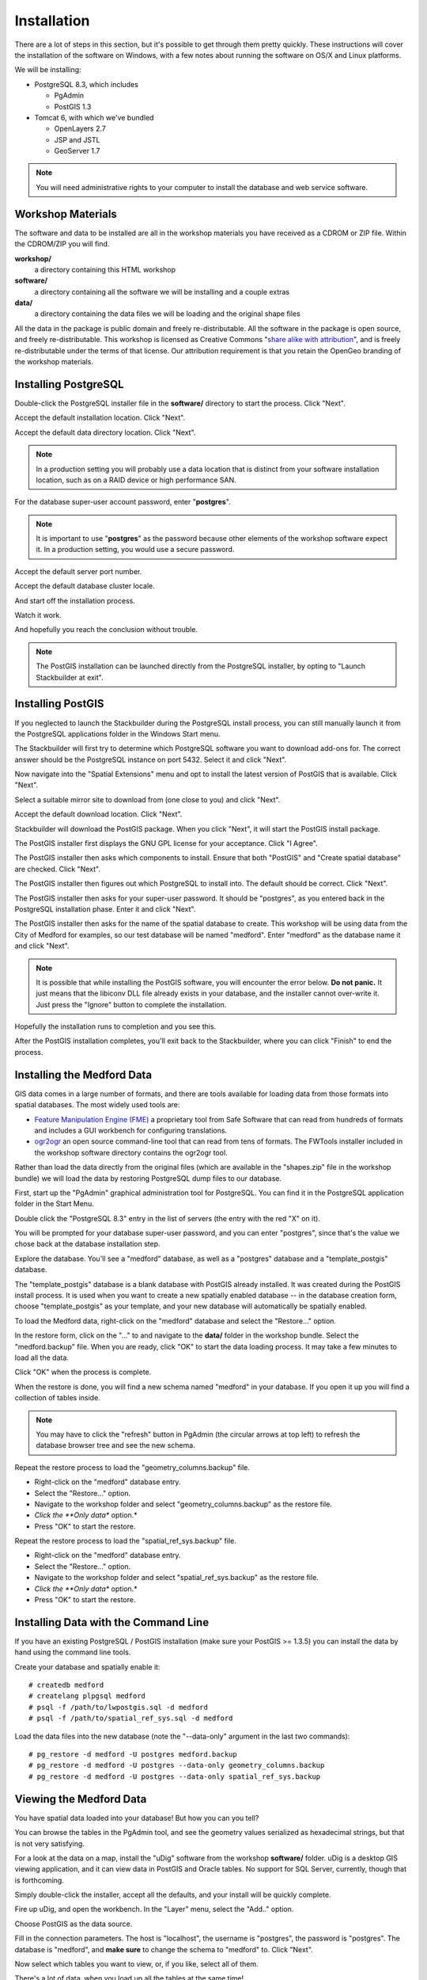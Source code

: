 .. _installation:

Installation
============

There are a lot of steps in this section, but it's possible to get through them pretty quickly. These instructions will cover the installation of the software on Windows, with a few notes about running the software on OS/X and Linux platforms.

We will be installing:

* PostgreSQL 8.3, which includes

  - PgAdmin 
  - PostGIS 1.3

* Tomcat 6, with which we've bundled

  - OpenLayers 2.7
  - JSP and JSTL
  - GeoServer 1.7

.. note::

  You will need administrative rights to your computer to install the database and web service software.

Workshop Materials
------------------

The software and data to be installed are all in the workshop materials you have received as a CDROM or ZIP file. Within the CDROM/ZIP you will find.

**workshop/** 
  a directory containing this HTML workshop

**software/** 
  a directory containing all the software we will be installing and a couple extras

**data/** 
  a directory containing the data files we will be loading and the original shape files

All the data in the package is public domain and freely re-distributable. All the software in the package is open source, and freely re-distributable. This workshop is licensed as Creative Commons "`share alike with attribution <http://creativecommons.org/licenses/by-sa/3.0/us/>`_", and is freely re-distributable under the terms of that license. Our attribution requirement is that you retain the OpenGeo branding of the workshop materials.

Installing PostgreSQL
---------------------

Double-click the PostgreSQL installer file in the **software/** directory to start the process. Click "Next".

.. image:: ./img/pgsql_install_01.png

Accept the default installation location. Click "Next".

.. image:: ./img/pgsql_install_02.png

Accept the default data directory location. Click "Next".

.. note::

  In a production setting you will probably use a data location that is distinct from your software installation location, such as on a RAID device or high performance SAN.
  
.. image:: ./img/pgsql_install_03.png
 
For the database super-user account password, enter "**postgres**".  

.. note::

  It is important to use "**postgres**" as the password because other elements of the workshop software expect it.  In a production setting, you would use a secure password.
  
.. image:: ./img/pgsql_install_04.png

Accept the default server port number.

.. image:: ./img/pgsql_install_05.png

Accept the default database cluster locale.

.. image:: ./img/pgsql_install_06.png

And start off the installation process.

.. image:: ./img/pgsql_install_07.png

Watch it work.

.. image:: ./img/pgsql_install_08.png

And hopefully you reach the conclusion without trouble.

.. note::

  The PostGIS installation can be launched directly from the PostgreSQL installer, by opting to "Launch Stackbuilder at exit".

.. image:: ./img/pgsql_install_09.png

Installing PostGIS
------------------

If you neglected to launch the Stackbuilder during the PostgreSQL install process, you can still manually launch it from the PostgreSQL applications folder in the Windows Start menu.

The Stackbuilder will first try to determine which PostgreSQL software you want to download add-ons for. The correct answer should be the PostgreSQL instance on port 5432. Select it and click "Next".

.. image:: ./img/postgis_install_10.png

Now navigate into the "Spatial Extensions" menu and opt to install the latest version of PostGIS that is available. Click "Next".

.. image:: ./img/postgis_install_11.png

Select a suitable mirror site to download from (one close to you) and click "Next".

.. image:: ./img/postgis_install_12.png

Accept the default download location. Click "Next".

.. image:: ./img/postgis_install_13.png

Stackbuilder will download the PostGIS package. When you click "Next", it will start the PostGIS install package.

.. image:: ./img/postgis_install_14.png

The PostGIS installer first displays the GNU GPL license for your acceptance. Click "I Agree".

.. image:: ./img/postgis_install_15.png

The PostGIS installer then asks which components to install. Ensure that both "PostGIS" and "Create spatial database" are checked. Click "Next".

.. image:: ./img/postgis_install_16.png

The PostGIS installer then figures out which PostgreSQL to install into. The default should be correct. Click "Next".

.. image:: ./img/postgis_install_17.png

The PostGIS installer then asks for your super-user password. It should be "postgres", as you entered back in the PostgreSQL installation phase. Enter it and click "Next".

.. image:: ./img/postgis_install_18.png

The PostGIS installer then asks for the name of the spatial database to create. This workshop will be using data from the City of Medford for examples, so our test database will be named "medford". Enter "medford" as the database name it and click "Next".

.. image:: ./img/postgis_install_19.png

.. note:: 

  It is possible that while installing the PostGIS software, you will encounter the error below. **Do not panic.** It just means that the libiconv DLL file already exists in your database, and the installer cannot over-write it. Just press the "Ignore" button to complete the installation.

.. image:: ./img/postgis_install_20.png

Hopefully the installation runs to completion and you see this.

.. image:: ./img/postgis_install_21.png

After the PostGIS installation completes, you'll exit back to the Stackbuilder, where you can click "Finish" to end the process.

.. image:: ./img/postgis_install_22.png

Installing the Medford Data
---------------------------

GIS data comes in a large number of formats, and there are tools available for loading data from those formats into spatial databases. The most widely used tools are:

* `Feature Manipulation Engine (FME) <http://www.safe.com/fme>`_ a proprietary tool from Safe Software that can read from hundreds of formats and includes a GUI workbench for configuring translations.
* `ogr2ogr <http://www.gdal.org/ogr2ogr.html>`_ an open source command-line tool that can read from tens of formats. The FWTools installer included in the workshop software directory contains the ogr2ogr tool.

Rather than load the data directly from the original files (which are available in the "shapes.zip" file in the workshop bundle) we will load the data by restoring PostgreSQL dump files to our database.

First, start up the "PgAdmin" graphical administration tool for PostgreSQL. You can find it in the PostgreSQL application folder in the Start Menu.

.. image:: ./img/data_install_24.png

Double click the "PostgreSQL 8.3" entry in the list of servers (the entry with the red "X" on it).

You will be prompted for your database super-user password, and you can enter "postgres", since that's the value we chose back at the database installation step.

.. image:: ./img/data_install_25.png

Explore the database. You'll see a "medford" database, as well as a "postgres" database and a "template_postgis" database.  

The "template_postgis" database is a blank database with PostGIS already installed. It was created during the PostGIS install process. It is used when you want to create a new spatially enabled database -- in the database creation form, choose "template_postgis" as your template, and your new database will automatically be spatially enabled.

To load the Medford data, right-click on the "medford" database and select the "Restore..." option.

.. image:: ./img/data_install_26.png

In the restore form, click on the "..." to and navigate to the **data/** folder in the workshop bundle. Select the "medford.backup" file. When you are ready, click "OK" to start the data loading process. It may take a few minutes to load all the data.

.. image:: ./img/data_install_28.png

Click "OK" when the process is complete.

.. image:: ./img/data_install_30.png

When the restore is done, you will find a new schema named "medford" in your database. If you open it up you will find a collection of tables inside.

.. note:: 

  You may have to click the "refresh" button in PgAdmin (the circular arrows at top left) to refresh the database browser tree and see the new schema.

.. image:: ./img/data_install_29.png

Repeat the restore process to load the "geometry_columns.backup" file.

* Right-click on the "medford" database entry.
* Select the "Restore..." option.
* Navigate to the workshop folder and select "geometry_columns.backup" as the restore file.
* *Click the **Only data** option.*
* Press "OK" to start the restore.

.. image:: ./img/data_install_35.png

Repeat the restore process to load the "spatial_ref_sys.backup" file.

* Right-click on the "medford" database entry.
* Select the "Restore..." option.
* Navigate to the workshop folder and select "spatial_ref_sys.backup" as the restore file.
* *Click the **Only data** option.*
* Press "OK" to start the restore.

Installing Data with the Command Line
-------------------------------------

If you have an existing PostgreSQL / PostGIS installation (make sure your PostGIS >= 1.3.5) you can install the data by hand using the command line tools.

Create your database and spatially enable it:

::

  # createdb medford
  # createlang plpgsql medford
  # psql -f /path/to/lwpostgis.sql -d medford
  # psql -f /path/to/spatial_ref_sys.sql -d medford
  
Load the data files into the new database (note the "--data-only" argument in the last two commands):

::

  # pg_restore -d medford -U postgres medford.backup
  # pg_restore -d medford -U postgres --data-only geometry_columns.backup
  # pg_restore -d medford -U postgres --data-only spatial_ref_sys.backup  

Viewing the Medford Data
------------------------

You have spatial data loaded into your database! But how you can you tell?

You can browse the tables in the PgAdmin tool, and see the geometry values serialized as hexadecimal strings, but that is not very satisfying.

.. image:: ./img/udig_view_18.png

For a look at the data on a map, install the "uDig" software from the workshop **software/** folder. uDig is a desktop GIS viewing application, and it can view data in PostGIS and Oracle tables. No support for SQL Server, currently, though that is forthcoming.

Simply double-click the installer, accept all the defaults, and your install will be quickly complete.

.. image:: ./img/udig_view_07.png

Fire up uDig, and open the workbench. In the "Layer" menu, select the "Add.." option.

.. image:: ./img/udig_view_11.png

Choose PostGIS as the data source.

.. image:: ./img/udig_view_12.png

Fill in the connection parameters. The host is "localhost", the username is "postgres", the password is "postgres". The database is "medford", and **make sure** to change the schema to "medford" to. Click "Next".

.. image:: ./img/udig_view_14.png

Now select which tables you want to view, or, if you like, select all of them.

.. image:: ./img/udig_view_15.png

There's a lot of data, when you load up all the tables at the same time!

.. image:: ./img/udig_view_16.png

If you zoom in, though, you will see things begin to make sense. Explore the data a little and get a feel for what is in each table.

.. image:: ./img/udig_view_17.png

Installing Tomcat
-----------------

The Tomcat install for the workshop is not the default install you can `download <http://tomcat.apache.org/download-60.cgi>`_ from the Tomcat web site. We have taken Tomcat 6 and added in extra software and configuration for the workshop: 

* We have configured a JNDI database connection so that we can easily connect to our "medford" database in PostgreSQL.
* We have added a copy of GeoServer and configured it to pull layers from our "medford" database.
* We have added the scripts needed for our workshop examples.
* We have added a recent copy of OpenLayers.

To use Tomcat you will need a Java run-time installed first. You may already have one installed. You can check by opening up a terminal window (in Windows, choose "Run..." in the start menu, then type in "cmd") and running "java" at the command line. If you have Java installed, you will see some usage instructions. If you don't, you'll see an error message.

.. image:: ./img/tomcat_install_18.png

.. note::

  If you need to install Java, use the JRE included in the workshop software collection, "jre-6u13-windows-i586-p-s". Just double-click to start.

Once you have confirmed you have a working Java, or have installed Java, move on.
  
Unzip the "tomcat6-geoserver.zip" file included in the workshop software collection, to a location of your choosing (I like to put it at **C:\\**). Open a terminal window ("Run..." then "cmd") and navigate to the Tomcat directory. 

* Enter the "bin/" subdirectory
* Run "service.bat install" 
* Run "net start Tomcat6"

.. image:: ./img/tomcat_install_19.png

You should now have a running instance of Tomcat on your machine.

.. note::

  There are many ways for this process to go wrong. You might not have sufficient privileges to install the service: solution, use an account with those privileges. You might already have software using the network port (8080) that Tomcat uses: solution, stop that software, or reconfigure Tomcat to use a different port. Your firewall might disallow services opening on ports: solution, turn off your firewall, or make an exception for port 8080.
  
To test that Tomcat is now up and running, point your web browser at port 8080 on your local machine.

  http://localhost:8080/
  
You should see the Tomcat web server welcome page.

.. image:: ./img/tomcat_install_20.png

Uninstalling Tomcat
-------------------

To remove Tomcat from your system, you need to stop the service and then remove it from the registry.

* Open a terminal window
* Navigate to the Tomcat directory
* Enter the "bin/" subdirectory
* Run "net stop Tomcat6"
* Run "service.bat uninstall"

.. image:: ./img/tomcat_install_21.png

Now it is safe to delete the Tomcat directory from your hard drive.

Uninstalling PostgreSQL / PostGIS
---------------------------------

To remove PostgreSQL from your system, open the "Add or Remove Programs" tool from the "Control Panel" of your system. Choose the "Remove" option for PostGIS, then PostgreSQL.

.. image:: ./img/pgsql_install_22.png

